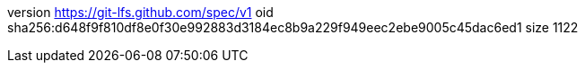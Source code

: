 version https://git-lfs.github.com/spec/v1
oid sha256:d648f9f810df8e0f30e992883d3184ec8b9a229f949eec2ebe9005c45dac6ed1
size 1122
